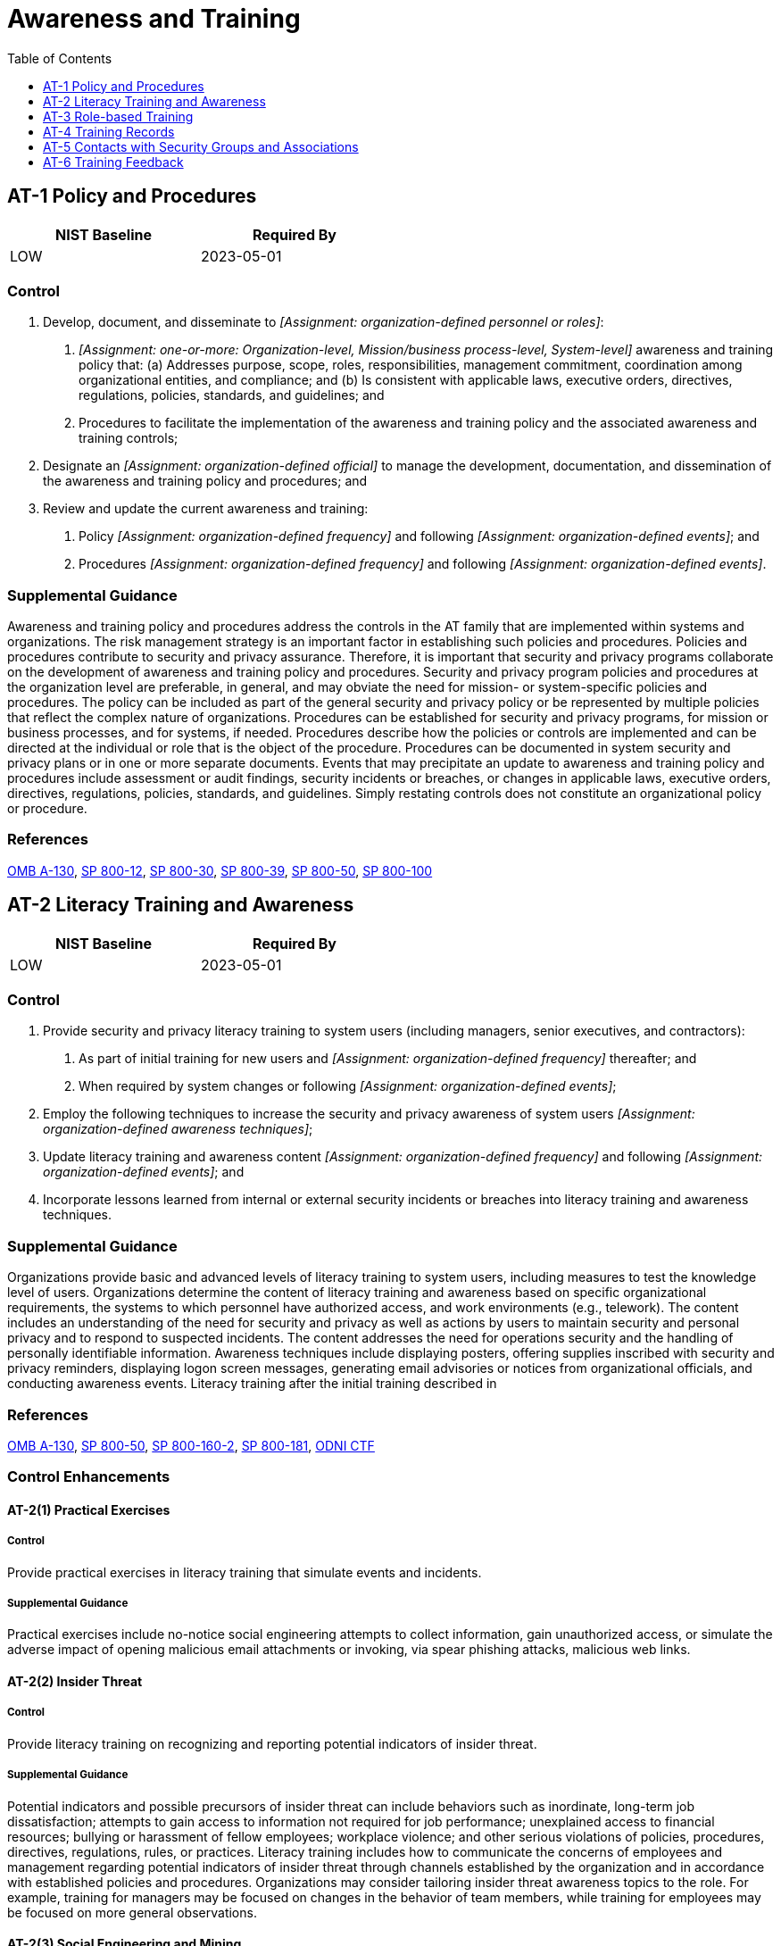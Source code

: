 = Awareness and Training
:toc:
:toclevels: 1
:at-1_prm_1: organization-defined personnel or roles
:at-1_prm_2: one-or-more: Organization-level, Mission/business process-level, System-level
:at-1_prm_3: organization-defined official
:at-1_prm_4: organization-defined frequency
:at-1_prm_5: organization-defined events
:at-1_prm_6: organization-defined frequency
:at-1_prm_7: organization-defined events
:at-2_prm_1: organization-defined frequency
:at-2_prm_2: organization-defined events
:at-2_prm_3: organization-defined awareness techniques
:at-2_prm_4: organization-defined frequency
:at-2_prm_5: organization-defined events
:at-2-4_prm_1: organization-defined indicators of malicious code
:at-3_prm_1: organization-defined roles and responsibilities
:at-3_prm_2: organization-defined frequency
:at-3_prm_3: organization-defined frequency
:at-3_prm_4: organization-defined events
:at-3-1_prm_1: organization-defined personnel or roles
:at-3-1_prm_2: organization-defined frequency
:at-3-2_prm_1: organization-defined personnel or roles
:at-3-2_prm_2: organization-defined frequency
:at-3-5_prm_1: organization-defined personnel or roles
:at-3-5_prm_2: organization-defined frequency
:at-4_prm_1: organization-defined time period
:at-6_prm_1: organization-defined frequency
:at-6_prm_2: organization-defined personnel

== AT-1 Policy and Procedures[[at-1]]

[width=50\%]
|===
|NIST Baseline |Required By 

|LOW
|2023-05-01

|===

=== Control
a. Develop, document, and disseminate to _[Assignment: {at-1_prm_1}]_:
1. _[Assignment: {at-1_prm_2}]_ awareness and training policy that:
(a) Addresses purpose, scope, roles, responsibilities, management commitment, coordination among organizational entities, and compliance; and
(b) Is consistent with applicable laws, executive orders, directives, regulations, policies, standards, and guidelines; and
2. Procedures to facilitate the implementation of the awareness and training policy and the associated awareness and training controls;
b. Designate an _[Assignment: {at-1_prm_3}]_ to manage the development, documentation, and dissemination of the awareness and training policy and procedures; and
c. Review and update the current awareness and training:
1. Policy _[Assignment: {at-1_prm_4}]_ and following _[Assignment: {at-1_prm_5}]_; and
2. Procedures _[Assignment: {at-1_prm_6}]_ and following _[Assignment: {at-1_prm_7}]_.

=== Supplemental Guidance
Awareness and training policy and procedures address the controls in the AT family that are implemented within systems and organizations. The risk management strategy is an important factor in establishing such policies and procedures. Policies and procedures contribute to security and privacy assurance. Therefore, it is important that security and privacy programs collaborate on the development of awareness and training policy and procedures. Security and privacy program policies and procedures at the organization level are preferable, in general, and may obviate the need for mission- or system-specific policies and procedures. The policy can be included as part of the general security and privacy policy or be represented by multiple policies that reflect the complex nature of organizations. Procedures can be established for security and privacy programs, for mission or business processes, and for systems, if needed. Procedures describe how the policies or controls are implemented and can be directed at the individual or role that is the object of the procedure. Procedures can be documented in system security and privacy plans or in one or more separate documents. Events that may precipitate an update to awareness and training policy and procedures include assessment or audit findings, security incidents or breaches, or changes in applicable laws, executive orders, directives, regulations, policies, standards, and guidelines. Simply restating controls does not constitute an organizational policy or procedure.

=== References
https://www.whitehouse.gov/sites/whitehouse.gov/files/omb/circulars/A130/a130revised.pdf[OMB A-130], https://doi.org/10.6028/NIST.SP.800-12r1[SP 800-12], https://doi.org/10.6028/NIST.SP.800-30r1[SP 800-30], https://doi.org/10.6028/NIST.SP.800-39[SP 800-39], https://doi.org/10.6028/NIST.SP.800-50[SP 800-50], https://doi.org/10.6028/NIST.SP.800-100[SP 800-100]

== AT-2 Literacy Training and Awareness[[at-2]]

[width=50\%]
|===
|NIST Baseline |Required By 

|LOW
|2023-05-01

|===

=== Control
a. Provide security and privacy literacy training to system users (including managers, senior executives, and contractors):
1. As part of initial training for new users and _[Assignment: {at-2_prm_1}]_ thereafter; and
2. When required by system changes or following _[Assignment: {at-2_prm_2}]_;
b. Employ the following techniques to increase the security and privacy awareness of system users _[Assignment: {at-2_prm_3}]_;
c. Update literacy training and awareness content _[Assignment: {at-2_prm_4}]_ and following _[Assignment: {at-2_prm_5}]_; and
d. Incorporate lessons learned from internal or external security incidents or breaches into literacy training and awareness techniques.

=== Supplemental Guidance
Organizations provide basic and advanced levels of literacy training to system users, including measures to test the knowledge level of users. Organizations determine the content of literacy training and awareness based on specific organizational requirements, the systems to which personnel have authorized access, and work environments (e.g., telework). The content includes an understanding of the need for security and privacy as well as actions by users to maintain security and personal privacy and to respond to suspected incidents. The content addresses the need for operations security and the handling of personally identifiable information.
Awareness techniques include displaying posters, offering supplies inscribed with security and privacy reminders, displaying logon screen messages, generating email advisories or notices from organizational officials, and conducting awareness events. Literacy training after the initial training described in 

=== References
https://www.whitehouse.gov/sites/whitehouse.gov/files/omb/circulars/A130/a130revised.pdf[OMB A-130], https://doi.org/10.6028/NIST.SP.800-50[SP 800-50], https://doi.org/10.6028/NIST.SP.800-160v2[SP 800-160-2], https://doi.org/10.6028/NIST.SP.800-181r1[SP 800-181], https://www.dni.gov/index.php/cyber-threat-framework[ODNI CTF]

=== Control Enhancements
==== AT-2(1) Practical Exercises[[at-2-1]]

===== Control
Provide practical exercises in literacy training that simulate events and incidents.

===== Supplemental Guidance
Practical exercises include no-notice social engineering attempts to collect information, gain unauthorized access, or simulate the adverse impact of opening malicious email attachments or invoking, via spear phishing attacks, malicious web links.

==== AT-2(2) Insider Threat[[at-2-2]]

===== Control
Provide literacy training on recognizing and reporting potential indicators of insider threat.

===== Supplemental Guidance
Potential indicators and possible precursors of insider threat can include behaviors such as inordinate, long-term job dissatisfaction; attempts to gain access to information not required for job performance; unexplained access to financial resources; bullying or harassment of fellow employees; workplace violence; and other serious violations of policies, procedures, directives, regulations, rules, or practices. Literacy training includes how to communicate the concerns of employees and management regarding potential indicators of insider threat through channels established by the organization and in accordance with established policies and procedures. Organizations may consider tailoring insider threat awareness topics to the role. For example, training for managers may be focused on changes in the behavior of team members, while training for employees may be focused on more general observations.

==== AT-2(3) Social Engineering and Mining[[at-2-3]]

===== Control
Provide literacy training on recognizing and reporting potential and actual instances of social engineering and social mining.

===== Supplemental Guidance
Social engineering is an attempt to trick an individual into revealing information or taking an action that can be used to breach, compromise, or otherwise adversely impact a system. Social engineering includes phishing, pretexting, impersonation, baiting, quid pro quo, thread-jacking, social media exploitation, and tailgating. Social mining is an attempt to gather information about the organization that may be used to support future attacks. Literacy training includes information on how to communicate the concerns of employees and management regarding potential and actual instances of social engineering and data mining through organizational channels based on established policies and procedures.

==== AT-2(4) Suspicious Communications and Anomalous System Behavior[[at-2-4]]

===== Control
Provide literacy training on recognizing suspicious communications and anomalous behavior in organizational systems using _[Assignment: {at-2-4_prm_1}]_.

===== Supplemental Guidance
A well-trained workforce provides another organizational control that can be employed as part of a defense-in-depth strategy to protect against malicious code coming into organizations via email or the web applications. Personnel are trained to look for indications of potentially suspicious email (e.g., receiving an unexpected email, receiving an email containing strange or poor grammar, or receiving an email from an unfamiliar sender that appears to be from a known sponsor or contractor). Personnel are also trained on how to respond to suspicious email or web communications. For this process to work effectively, personnel are trained and made aware of what constitutes suspicious communications. Training personnel on how to recognize anomalous behaviors in systems can provide organizations with early warning for the presence of malicious code. Recognition of anomalous behavior by organizational personnel can supplement malicious code detection and protection tools and systems employed by organizations.

==== AT-2(5) Advanced Persistent Threat[[at-2-5]]

===== Control
Provide literacy training on the advanced persistent threat.

===== Supplemental Guidance
An effective way to detect advanced persistent threats (APT) and to preclude successful attacks is to provide specific literacy training for individuals. Threat literacy training includes educating individuals on the various ways that APTs can infiltrate the organization (e.g., through websites, emails, advertisement pop-ups, articles, and social engineering). Effective training includes techniques for recognizing suspicious emails, use of removable systems in non-secure settings, and the potential targeting of individuals at home.

==== AT-2(6) Cyber Threat Environment[[at-2-6]]

===== Control
(a) Provide literacy training on the cyber threat environment; and
(b) Reflect current cyber threat information in system operations.

===== Supplemental Guidance
Since threats continue to change over time, threat literacy training by the organization is dynamic. Moreover, threat literacy training is not performed in isolation from the system operations that support organizational mission and business functions.

== AT-3 Role-based Training[[at-3]]

[width=50\%]
|===
|NIST Baseline |Required By 

|LOW
|2023-05-01

|===

=== Control
a. Provide role-based security and privacy training to personnel with the following roles and responsibilities: _[Assignment: {at-3_prm_1}]_:
1. Before authorizing access to the system, information, or performing assigned duties, and _[Assignment: {at-3_prm_2}]_ thereafter; and
2. When required by system changes;
b. Update role-based training content _[Assignment: {at-3_prm_3}]_ and following _[Assignment: {at-3_prm_4}]_; and
c. Incorporate lessons learned from internal or external security incidents or breaches into role-based training.

=== Supplemental Guidance
Organizations determine the content of training based on the assigned roles and responsibilities of individuals as well as the security and privacy requirements of organizations and the systems to which personnel have authorized access, including technical training specifically tailored for assigned duties. Roles that may require role-based training include senior leaders or management officials (e.g., head of agency/chief executive officer, chief information officer, senior accountable official for risk management, senior agency information security officer, senior agency official for privacy), system owners; authorizing officials; system security officers; privacy officers; acquisition and procurement officials; enterprise architects; systems engineers; software developers; systems security engineers; privacy engineers; system, network, and database administrators; auditors; personnel conducting configuration management activities; personnel performing verification and validation activities; personnel with access to system-level software; control assessors; personnel with contingency planning and incident response duties; personnel with privacy management responsibilities; and personnel with access to personally identifiable information.
Comprehensive role-based training addresses management, operational, and technical roles and responsibilities covering physical, personnel, and technical controls. Role-based training also includes policies, procedures, tools, methods, and artifacts for the security and privacy roles defined. Organizations provide the training necessary for individuals to fulfill their responsibilities related to operations and supply chain risk management within the context of organizational security and privacy programs. Role-based training also applies to contractors who provide services to federal agencies. Types of training include web-based and computer-based training, classroom-style training, and hands-on training (including micro-training). Updating role-based training on a regular basis helps to ensure that the content remains relevant and effective. Events that may precipitate an update to role-based training content include, but are not limited to, assessment or audit findings, security incidents or breaches, or changes in applicable laws, executive orders, directives, regulations, policies, standards, and guidelines.

=== References
https://www.whitehouse.gov/sites/whitehouse.gov/files/omb/circulars/A130/a130revised.pdf[OMB A-130], https://doi.org/10.6028/NIST.SP.800-50[SP 800-50], https://doi.org/10.6028/NIST.SP.800-181r1[SP 800-181]

=== Control Enhancements
==== AT-3(1) Environmental Controls[[at-3-1]]

===== Control
Provide _[Assignment: {at-3-1_prm_1}]_ with initial and _[Assignment: {at-3-1_prm_2}]_ training in the employment and operation of environmental controls.

===== Supplemental Guidance
Environmental controls include fire suppression and detection devices or systems, sprinkler systems, handheld fire extinguishers, fixed fire hoses, smoke detectors, temperature or humidity, heating, ventilation, air conditioning, and power within the facility.

==== AT-3(2) Physical Security Controls[[at-3-2]]

===== Control
Provide _[Assignment: {at-3-2_prm_1}]_ with initial and _[Assignment: {at-3-2_prm_2}]_ training in the employment and operation of physical security controls.

===== Supplemental Guidance
Physical security controls include physical access control devices, physical intrusion and detection alarms, operating procedures for facility security guards, and monitoring or surveillance equipment.

==== AT-3(3) Practical Exercises[[at-3-3]]

===== Control
Provide practical exercises in security and privacy training that reinforce training objectives.

===== Supplemental Guidance
Practical exercises for security include training for software developers that addresses simulated attacks that exploit common software vulnerabilities or spear or whale phishing attacks targeted at senior leaders or executives. Practical exercises for privacy include modules with quizzes on identifying and processing personally identifiable information in various scenarios or scenarios on conducting privacy impact assessments.

==== AT-3(4) Suspicious Communications and Anomalous System Behavior[[at-3-4]]

[width=50\%]
|===



|===

Status:: Withdrawn

Moved To:: xref:at.adoc#at-2-4[AT-2.4]

==== AT-3(5) Processing Personally Identifiable Information[[at-3-5]]

===== Control
Provide _[Assignment: {at-3-5_prm_1}]_ with initial and _[Assignment: {at-3-5_prm_2}]_ training in the employment and operation of personally identifiable information processing and transparency controls.

===== Supplemental Guidance
Personally identifiable information processing and transparency controls include the organization's authority to process personally identifiable information and personally identifiable information processing purposes. Role-based training for federal agencies addresses the types of information that may constitute personally identifiable information and the risks, considerations, and obligations associated with its processing. Such training also considers the authority to process personally identifiable information documented in privacy policies and notices, system of records notices, computer matching agreements and notices, privacy impact assessments, 

== AT-4 Training Records[[at-4]]

[width=50\%]
|===
|NIST Baseline |Required By 

|LOW
|2023-05-01

|===

=== Control
a. Document and monitor information security and privacy training activities, including security and privacy awareness training and specific role-based security and privacy training; and
b. Retain individual training records for _[Assignment: {at-4_prm_1}]_.

=== Supplemental Guidance
Documentation for specialized training may be maintained by individual supervisors at the discretion of the organization. The National Archives and Records Administration provides guidance on records retention for federal agencies.

=== References
https://www.whitehouse.gov/sites/whitehouse.gov/files/omb/circulars/A130/a130revised.pdf[OMB A-130]

== AT-5 Contacts with Security Groups and Associations[[at-5]]

[width=50\%]
|===



|===

Status:: Withdrawn

Incorporated Into:: xref:pm.adoc#pm-15[PM-15]


== AT-6 Training Feedback[[at-6]]

=== Control
Provide feedback on organizational training results to the following personnel _[Assignment: {at-6_prm_1}]_: _[Assignment: {at-6_prm_2}]_.

=== Supplemental Guidance
Training feedback includes awareness training results and role-based training results. Training results, especially failures of personnel in critical roles, can be indicative of a potentially serious problem. Therefore, it is important that senior managers are made aware of such situations so that they can take appropriate response actions. Training feedback supports the evaluation and update of organizational training described in 


